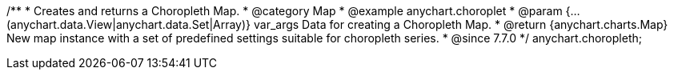 /**
 * Creates and returns a Choropleth Map.
 * @category Map
 * @example anychart.choroplet
 * @param {...(anychart.data.View|anychart.data.Set|Array)} var_args Data for creating a Choropleth Map.
 * @return {anychart.charts.Map} New map instance with a set of predefined settings suitable for choropleth series.
 * @since 7.7.0
 */
anychart.choropleth;

